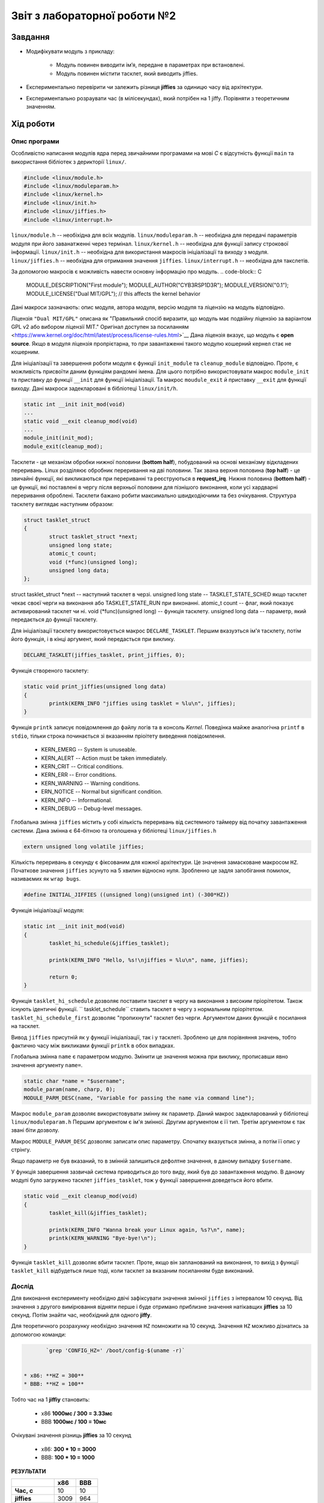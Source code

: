 ﻿
============
Звіт з лабораторної роботи №2
============

***************
Завдання
***************

- Модифікувати модуль з прикладу:

	* Модуль повинен виводити ім’я, передане в параметрах при встановлені. 

	* Модуль повинен містити тасклет, який виводить jiffies.

- Експериментально перевірити чи залежить різниця **jiffies** за одиницю часу від архітектури.

- Експериментально розраувати час (в мілісекундах), який потрібен на 1 jiffy. Порівняти з теоретичним значенням.

***************
Хід роботи
***************

Опис програми
~~~~~~~~~~~~~~~~
Особливістю написання модулів ядра перед звичайними програмами на мові *С* є відсутність функції ``main`` та використання бібліотек з дерикторії ``linux/``.

.. code-block:: C

	#include <linux/module.h>	
	#include <linux/moduleparam.h>
	#include <linux/kernel.h>	
	#include <linux/init.h>	
	#include <linux/jiffies.h>	
	#include <linux/interrupt.h>

``linux/module.h`` -- необіхідна для всіх модулів.
``linux/moduleparam.h`` -- необхідна для передачі параметрів модуля при його заванатженні через термінал.
``linux/kernel.h`` -- необхідна для функції запису строкової інформації.  
``linux/init.h`` -- необхідна для використання макросів ініціалізації та виходу з модуля.
``linux/jiffies.h`` -- необхідна для отримання значення ``jiffies``.
``linux/interrupt.h`` -- необхідна для такслетів.

За допомогою макросів є можливість навести основну інформацію про модуль.
.. code-block:: C

	MODULE_DESCRIPTION("First module");
	MODULE_AUTHOR("CYB3RSP1D3R");
	MODULE_VERSION("0.1");
	MODULE_LICENSE("Dual MIT/GPL"); // this affects the kernel behavior
	
Дані макроси зазначають: опис модуля, автора модуля, версію модуля та ліцензію на модуль відповідно.

Ліцензія ``"Dual MIT/GPL"`` описана як "Правильний спосіб виразити, що модуль має подвійну ліцензію за варіантом GPL v2 або вибором ліцензії MIT."
Оригінал доступен за посиланням <https://www.kernel.org/doc/html/latest/process/license-rules.html>`__
Дана ліцензія вказує, що модуль є **open source**. Якщо в модуля ліцензія пропрієтарна, то при завантаженні такого модулю кошерний кернел стає не кошерним. 

Для ініціалізації та завершення роботи модуля є функції ``init_module`` та ``cleanup_module`` відповідно.
Проте, є можливість присвоїти даним функціям рандомні імена. Для цього потрібно використовувати макрос ``module_init`` та приставку до функції ``__init`` для функції ініціалізації. 
Та макрос ``moudule_exit`` й приставку ``__exit`` для функції виходу. Дані макроси задекларовані в бібліотеці ``linux/init/h``.

.. code-block:: C
	
	static int __init init_mod(void)
	...
	static void __exit cleanup_mod(void)
	...
	module_init(init_mod);
	module_exit(cleanup_mod);

Тасклети - це механізм обробки нижної половини (**bottom half**), побудований на основі механізму відкладених переривань.
Linux розділяює обробник переривання на дві половини. Так звана верхня половина (**top half**) - це звичайні функції, які викликаються при перериванні та реєструються в **request_irq**.
Нижня половина (**bottom half**) - це функції, які поставлені в чергу після верхньої половини для пізнішого виконання, коли усі хардварні переривання оброблені. 
Тасклети бажано робити максимально швидкодіючими та без очікування.
Структура тасклету виглядає наступним образом:

.. code-block:: C

	struct tasklet_struct
	{
		struct tasklet_struct *next;  
		unsigned long state;          
		atomic_t count;              
		void (*func)(unsigned long);
		unsigned long data;     
	};
	
	
struct tasklet_struct *next -- наступний тасклет в черзі.
unsigned long state -- TASKLET_STATE_SCHED якщо тасклет чекає своєї черги на виконання або TASKLET_STATE_RUN при виконанні.
atomic_t count -- флаг, який показує активирований тасклет чи ні.
void (*func)(unsigned long) -- функція тасклету.
unsigned long data -- параметр, який передається до функції тасклету.

Для ініціалізації тасклету використовується макрос ``DECLARE_TASKLET``. Першим вказуэться ім'я тасклету, потім його функція, і в кінці аргумент, який передасться при виклику.

.. code-block:: C

	DECLARE_TASKLET(jiffies_tasklet, print_jiffies, 0);

Функція створеного тасклету:

.. code-block:: C

	static void print_jiffies(unsigned long data)
	{
		printk(KERN_INFO "jiffies using tasklet = %lu\n", jiffies);
	}
	
Функція ``printk`` записує повідомлення до файлу логів та в консоль *Kernel*. Поведінка майже аналогічна ``printf`` в ``stdio``,
тільки строка починається зі вказанням пріоітету виведення повідомлення.

 * KERN_EMERG -- System is unuseable.
 
 * KERN_ALERT -- Action must be taken immediately.
 
 * KERN_CRIT -- Critical conditions. 
 
 * KERN_ERR -- Error conditions.
  
 * KERN_WARNING  -- Warning conditions.
 
 * ERN_NOTICE -- Normal but significant condition.
  
 * KERN_INFO -- Informational.
  
 * KERN_DEBUG -- Debug-level messages. 

Глобальна змінна ``jiffies`` містить у собі кількість переривань від системного таймеру від початку завантаження системи.
Дана змінна є 64-бітною та оголошена у бібліотеці ``linux/jiffies.h``

.. code-block:: C

	extern unsigned long volatile jiffies;
	
Кількість переривань в секунду є фіксованим для кожної архітектури. Це значення замасковане макросом ``HZ``. 
Початкове значення ``jiffies`` зсунуто на 5 хвилин відносно нуля. Зробленно це задля запобігання помилок, називаємих як ``wrap bugs``.

.. code-block:: C
      
        #define INITIAL_JIFFIES ((unsigned long)(unsigned int) (-300*HZ))
        
Функція ініціалізації модуля:

.. code-block:: C

	static int __init init_mod(void)
	{
		tasklet_hi_schedule(&jiffies_tasklet);

		printk(KERN_INFO "Hello, %s!\njiffies = %lu\n", name, jiffies);
	
		return 0;
	}

Функція ``tasklet_hi_schedule`` дозволяє поставити такслет в чергу на виконання з високим пріорітетом. Також існують ідентичні функції.
`` tasklet_schedule`` ставить тасклет в чергу з нормальним пріорітетом. ``tasklet_hi_schedule_first`` дозволяє "пропихнути" тасклет без черги.
Аргументом даних функцій є посилання на тасклет.

Вивод ``jiffies`` присутній як у функції ініціалізації, так і у тасклеті. 
Зроблено це для порівняння значень, тобто фактично часу між викликами функції ``printk`` в обох випадках.

Глобальна змінна ``name`` є параметром модулю. Змінити це значення можна при виклику, прописавши явно значення аргументу ``name=``.

.. code-block:: C

	static char *name = "$username"; 
	module_param(name, charp, 0);
	MODULE_PARM_DESC(name, "Variable for passing the name via command line");
	
Макрос ``module_param`` дозволяє використовувати змінну як параметр. Даний макрос задекларований у бібліотеці ``linux/moduleparam.h`` Першим аргументом є ім'я змінної. 
Другим аргументом є її тип. Третім аргументом є так звані біти дозволу.

Макрос ``MODULE_PARAM_DESC`` дозволяє записати опис параметру. Спочатку вказується змінна, а потім її опис у стрінгу.

Якщо параметр не був вказаний, то в змінній залишиться дефолтне значення, в даному випадку ``$username``.


У функція завершення зазвичай система приводиться до того виду, який був до завантаження модулю.
В даному модулі було загружено тасклет ``jiffies_tasklet``, тож у функції завершення доведеться його вбити.

.. code-block:: C

	static void __exit cleanup_mod(void)
	{
		tasklet_kill(&jiffies_tasklet);
	
		printk(KERN_INFO "Wanna break your Linux again, %s?\n", name);
		printk(KERN_WARNING "Bye-bye!\n");
	}

Функція ``tasklet_kill`` дозволяє вбити тасклет. Проте, якщо він запланований на виконання, то вихід з функції ``tasklet_kill`` відбудеться лише тоді,
коли тасклет за вказаним посиланням буде виконаний.

Дослід
~~~~~~~~~~~~~~~~

Для виконання експерименту необхідно двічі зафіксувати значення змінної ``jiffies`` з інтервалом 10 секунд.
Від значення з другого вимірювання відняти перше і буде отримано приблизне значення натікавщих **jiffies** за 10 секунд. Потім знайти час, необхідний для одного **jiffy**.

Для теоретичного розрахунку необхідно значення ``HZ`` помножити на 10 секунд. Значення ``HZ`` можливо дізнатись за допомогою команди:

.. code-block::

	`grep 'CONFIG_HZ=' /boot/config-$(uname -r)`


 * х86: **HZ = 300**
 * BBB: **HZ = 100**

Тобто час на 1 **jiffiy** становить:

 * х86 **1000мс / 300 = 3.33мс**
 * ВВВ **1000мс / 100 = 10мс**

Очікувані значення різниць **jiffies** за 10 секунд

 * х86: **300 * 10 = 3000**
 * ВВВ: **100 * 10 = 1000** 


**РЕЗУЛЬТАТИ**

.. table:: 

    +-----------------+--------+-------+
    |                 |  х86   |  ВВВ  | 
    +=================+========+=======+
    | **Час, с**      |  10    |  10   |
    +-----------------+--------+-------+
    | **jiffies**     | 3009   | 964   |
    +-----------------+--------+-------+
    |**час/jiffy, мс**| 3.32   | 10.37 |
    +-----------------+--------+-------+

Отримані результати майже збігаютсья з теоретично отриманими. Похибка при вимірюваннях обумовлена людськими факторами (не абсолютна точність та затримка реакцієї). 
Для різних архітектур практичні значення різниці **jiffies** за однаковий інтервал виявилися різними. Отже це значення залежить від архітектури. 

Зауваження: значення змінної ``jiffies`` не відрізнялося в обох випадках виводу, оскільки затримка між двома виводами є відносно не суттєвою. 
На платі BBB спочатку виводилися ``jiffies`` з тасклету, а вже потім з функції ініціалізації. Отже перехід на тасклет відбувається відразу після занесення в чергу. 

***************
Висновок
***************

Під час виконання даної лабораторної роботи було досліджено особливості створення модулів для системи Linux та інструментів, які доступні в проццесі розробки. Також було досліджено глобальної змінної ``jiffies``, її особливості та за що вона відповідає.

Результати практичного експерименту показали, що значення **jiffies** за одиницю часу для різних архітекур відрізняється. Теоретичні розрахунки часу, необхідного на 1 jiffy співпали з практичними значеннями.

Отже дана лабораторна робота була вдало виконана з дотриманням усіх вимог.

Слава Лінуксу! Пінгвіну слава!
